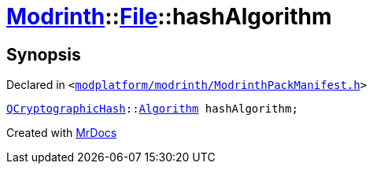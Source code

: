 [#Modrinth-File-hashAlgorithm]
= xref:Modrinth.adoc[Modrinth]::xref:Modrinth/File.adoc[File]::hashAlgorithm
:relfileprefix: ../../
:mrdocs:


== Synopsis

Declared in `&lt;https://github.com/PrismLauncher/PrismLauncher/blob/develop/launcher/modplatform/modrinth/ModrinthPackManifest.h#L57[modplatform&sol;modrinth&sol;ModrinthPackManifest&period;h]&gt;`

[source,cpp,subs="verbatim,replacements,macros,-callouts"]
----
xref:QCryptographicHash.adoc[QCryptographicHash]::xref:QCryptographicHash/Algorithm.adoc[Algorithm] hashAlgorithm;
----



[.small]#Created with https://www.mrdocs.com[MrDocs]#
